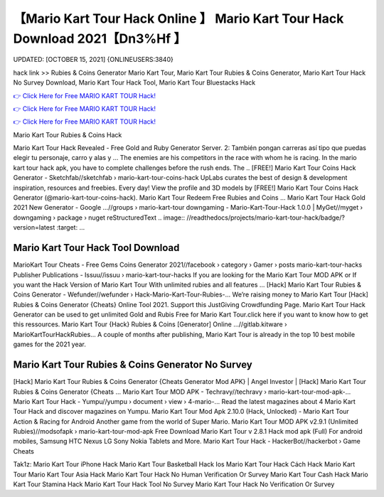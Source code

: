 【Mario Kart Tour Hack Online 】 Mario Kart Tour Hack Download 2021【Dn3%Hf 】
==============================================================================
UPDATED: [OCTOBER 15, 2021] {ONLINEUSERS:3840}

hack link >> Rubies & Coins Generator Mario Kart Tour, Mario Kart Tour Rubies & Coins Generator, Mario Kart Tour Hack No Survey Download, Mario Kart Tour Hack Tool, Mario Kart Tour Bluestacks Hack

`👉 Click Here for Free MARIO KART TOUR Hack! <https://redirekt.in/nlige>`_

`👉 Click Here for Free MARIO KART TOUR Hack! <https://redirekt.in/nlige>`_

`👉 Click Here for Free MARIO KART TOUR Hack! <https://redirekt.in/nlige>`_

Mario Kart Tour Rubies & Coins Hack 


Mario Kart Tour Hack Revealed - Free Gold and Ruby Generator Server. 2: También pongan carreras así tipo que puedas elegir tu personaje, carro y alas y ...
The enemies are his competitors in the race with whom he is racing. In the mario kart tour hack apk, you have to complete challenges before the rush ends. The ..
[FREE!] Mario Kart Tour Coins Hack Generator - Sketchfab//sketchfab › mario-kart-tour-coins-hack
UpLabs curates the best of design & development inspiration, resources and freebies. Every day!
View the profile and 3D models by [FREE!] Mario Kart Tour Coins Hack Generator (@mario-kart-tour-coins-hack). Mario Kart Tour Redeem Free Rubies and Coins ...
Mario Kart Tour Hack Gold 2021 New Generator - Google ...//groups › mario-kart-tour
downgaming - Mario-Kart-Tour-Hack 1.0.0 | MyGet//myget › downgaming › package › nuget
reStructuredText .. image:: //readthedocs/projects/mario-kart-tour-hack/badge/?version=latest :target: ...

********************************
Mario Kart Tour Hack Tool Download
********************************

MarioKart Tour Cheats - Free Gems Coins Generator 2021//facebook › category › Gamer › posts
mario-kart-tour-hacks Publisher Publications - Issuu//issuu › mario-kart-tour-hacks
If you are looking for the Mario Kart Tour MOD APK or If you want the Hack Version of Mario Kart Tour With unlimited rubies and all features ...
[Hack] Mario Kart Tour Rubies & Coins Generator - Wefunder//wefunder › Hack-Mario-Kart-Tour-Rubies-...
Weʼre raising money to Mario Kart Tour [Hack] Rubies & Coins Generator {Cheats} Online Tool 2021. Support this JustGiving Crowdfunding Page.
Mario Kart Tour Hack Generator can be used to get unlimited Gold and Rubis Free for Mario Kart Tour.click here if you want to know how to get this ressources.
Mario Kart Tour {Hack} Rubies & Coins [Generator] Online ...//gitlab.kitware › MarioKartTourHackRubies...
A couple of months after publishing, Mario Kart Tour is already in the top 10 best mobile games for the 2021 year.

***********************************
Mario Kart Tour Rubies & Coins Generator No Survey
***********************************

[Hack] Mario Kart Tour Rubies & Coins Generator {Cheats Generator Mod APK} | Angel Investor | [Hack] Mario Kart Tour Rubies & Coins Generator {Cheats ...
Mario Kart Tour MOD APK - Techravy//techravy › mario-kart-tour-mod-apk-...
Mario Kart Tour Hack - Yumpu//yumpu › document › view › 4-mario-...
Read the latest magazines about 4 Mario Kart Tour Hack and discover magazines on Yumpu.
Mario Kart Tour Mod Apk 2.10.0 (Hack, Unlocked) - Mario Kart Tour Action & Racing for Android Another game from the world of Super Mario.
Mario Kart Tour MOD APK v2.9.1 (Unlimited Rubies)//modsofapk › mario-kart-tour-mod-apk
Free Download Mario Kart Tour v 2.8.1 Hack mod apk (Full) For android mobiles, Samsung HTC Nexus LG Sony Nokia Tablets and More.
Mario Kart Tour Hack - HackerBot//hackerbot › Game Cheats


Tak1z:
Mario Kart Tour iPhone Hack
Mario Kart Tour Basketball Hack
Ios Mario Kart Tour Hack
Cách Hack Mario Kart Tour
Mario Kart Tour Asia Hack
Mario Kart Tour Hack No Human Verification Or Survey
Mario Kart Tour Cash Hack
Mario Kart Tour Stamina Hack
Mario Kart Tour Hack Tool No Survey
Mario Kart Tour Hack No Verification Or Survey
